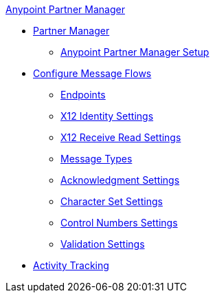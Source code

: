 .xref:index.adoc[Anypoint Partner Manager]
* xref:index.adoc[Partner Manager]
 ** xref:setup.adoc[Anypoint Partner Manager Setup]
* xref:configure-message-flows.adoc[Configure Message Flows]
 ** xref:endpoints.adoc[Endpoints]
 ** xref:x12-identity-settings.adoc[X12 Identity Settings]
 ** xref:x12-receive-read-settings.adoc[X12 Receive Read Settings]
 ** xref:document-types.adoc[Message Types]
 ** xref:acknowledgment-settings.adoc[Acknowledgment Settings] 
 ** xref:character-set-settings.adoc[Character Set Settings]
 ** xref:control-numbers-settings.adoc[Control Numbers Settings]
 ** xref:validation-settings.adoc[Validation Settings] 
* xref:activity-tracking.adoc[Activity Tracking]
